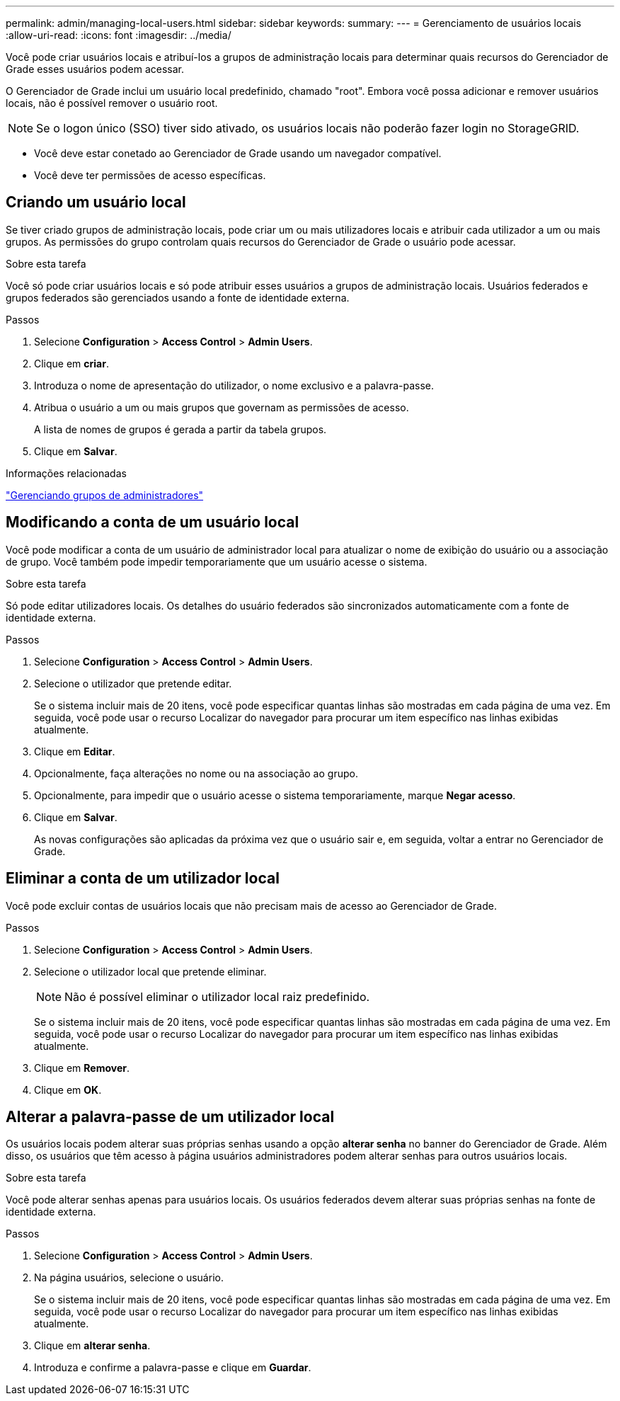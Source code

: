 ---
permalink: admin/managing-local-users.html 
sidebar: sidebar 
keywords:  
summary:  
---
= Gerenciamento de usuários locais
:allow-uri-read: 
:icons: font
:imagesdir: ../media/


[role="lead"]
Você pode criar usuários locais e atribuí-los a grupos de administração locais para determinar quais recursos do Gerenciador de Grade esses usuários podem acessar.

O Gerenciador de Grade inclui um usuário local predefinido, chamado "root". Embora você possa adicionar e remover usuários locais, não é possível remover o usuário root.


NOTE: Se o logon único (SSO) tiver sido ativado, os usuários locais não poderão fazer login no StorageGRID.

* Você deve estar conetado ao Gerenciador de Grade usando um navegador compatível.
* Você deve ter permissões de acesso específicas.




== Criando um usuário local

Se tiver criado grupos de administração locais, pode criar um ou mais utilizadores locais e atribuir cada utilizador a um ou mais grupos. As permissões do grupo controlam quais recursos do Gerenciador de Grade o usuário pode acessar.

.Sobre esta tarefa
Você só pode criar usuários locais e só pode atribuir esses usuários a grupos de administração locais. Usuários federados e grupos federados são gerenciados usando a fonte de identidade externa.

.Passos
. Selecione *Configuration* > *Access Control* > *Admin Users*.
. Clique em *criar*.
. Introduza o nome de apresentação do utilizador, o nome exclusivo e a palavra-passe.
. Atribua o usuário a um ou mais grupos que governam as permissões de acesso.
+
A lista de nomes de grupos é gerada a partir da tabela grupos.

. Clique em *Salvar*.


.Informações relacionadas
link:managing-admin-groups.html["Gerenciando grupos de administradores"]



== Modificando a conta de um usuário local

Você pode modificar a conta de um usuário de administrador local para atualizar o nome de exibição do usuário ou a associação de grupo. Você também pode impedir temporariamente que um usuário acesse o sistema.

.Sobre esta tarefa
Só pode editar utilizadores locais. Os detalhes do usuário federados são sincronizados automaticamente com a fonte de identidade externa.

.Passos
. Selecione *Configuration* > *Access Control* > *Admin Users*.
. Selecione o utilizador que pretende editar.
+
Se o sistema incluir mais de 20 itens, você pode especificar quantas linhas são mostradas em cada página de uma vez. Em seguida, você pode usar o recurso Localizar do navegador para procurar um item específico nas linhas exibidas atualmente.

. Clique em *Editar*.
. Opcionalmente, faça alterações no nome ou na associação ao grupo.
. Opcionalmente, para impedir que o usuário acesse o sistema temporariamente, marque *Negar acesso*.
. Clique em *Salvar*.
+
As novas configurações são aplicadas da próxima vez que o usuário sair e, em seguida, voltar a entrar no Gerenciador de Grade.





== Eliminar a conta de um utilizador local

Você pode excluir contas de usuários locais que não precisam mais de acesso ao Gerenciador de Grade.

.Passos
. Selecione *Configuration* > *Access Control* > *Admin Users*.
. Selecione o utilizador local que pretende eliminar.
+

NOTE: Não é possível eliminar o utilizador local raiz predefinido.

+
Se o sistema incluir mais de 20 itens, você pode especificar quantas linhas são mostradas em cada página de uma vez. Em seguida, você pode usar o recurso Localizar do navegador para procurar um item específico nas linhas exibidas atualmente.

. Clique em *Remover*.
. Clique em *OK*.




== Alterar a palavra-passe de um utilizador local

Os usuários locais podem alterar suas próprias senhas usando a opção *alterar senha* no banner do Gerenciador de Grade. Além disso, os usuários que têm acesso à página usuários administradores podem alterar senhas para outros usuários locais.

.Sobre esta tarefa
Você pode alterar senhas apenas para usuários locais. Os usuários federados devem alterar suas próprias senhas na fonte de identidade externa.

.Passos
. Selecione *Configuration* > *Access Control* > *Admin Users*.
. Na página usuários, selecione o usuário.
+
Se o sistema incluir mais de 20 itens, você pode especificar quantas linhas são mostradas em cada página de uma vez. Em seguida, você pode usar o recurso Localizar do navegador para procurar um item específico nas linhas exibidas atualmente.

. Clique em *alterar senha*.
. Introduza e confirme a palavra-passe e clique em *Guardar*.

